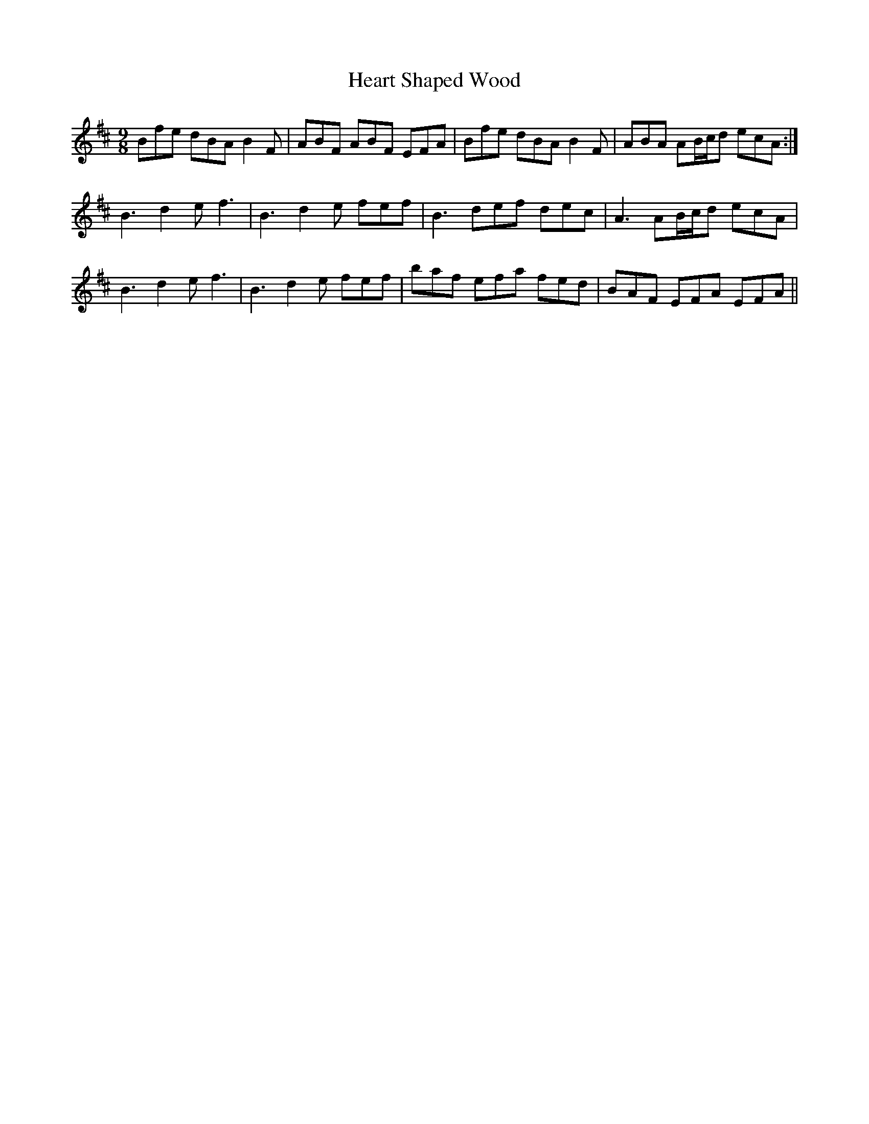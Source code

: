 X:36
T:Heart Shaped Wood
R:slip jig
M:9/8
L:1/8
K:Bmin
Bfe dBA B2F | ABF ABF EFA | Bfe dBA B2F | ABA AB/c/d ecA :|
B3 d2e f3 | B3 d2e fef | B3 def dec | A3 AB/c/d ecA |
B3 d2e f3 | B3 d2e fef | baf efa fed | BAF EFA EFA ||
